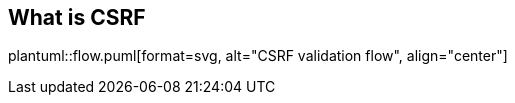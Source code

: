 == What is CSRF

//[plantuml,activity,svg,align="center"]
//----
//include::flow.puml[]
//----

plantuml::flow.puml[format=svg, alt="CSRF validation flow", align="center"]
